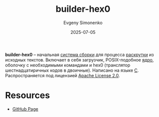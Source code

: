 :PROPERTIES:
:ID:       e47701d4-ff19-464a-8b7d-02f54e691165
:END:
#+TITLE: builder-hex0
#+AUTHOR: Evgeny Simonenko
#+LANGUAGE: Russian
#+LICENSE: CC BY-SA 4.0
#+DATE: 2025-07-05
#+FILETAGS: :bootstrap:

*builder-hex0* -- начальная [[id:20fa75b8-0a97-48fd-82ad-8d737a16cf6f][система сборки]] для процесса [[id:e6af0c71-ad5f-4507-9b9f-474b13e87d6d][раскрутки]] из исходных текстов. Включает в себя загрузчик, POSIX-подобное [[id:d9e133f6-7d8d-40ee-a58d-e99080be4f3d][ядро]], оболочку с необходимыми командами и hex0 (транслятор шестнадцатиричных кодов в двоичные). Написано на языке [[id:ce679fa3-32dc-44ff-876d-b5f150096992][C]]. Распространяется под лицензией [[id:08533ad8-83e1-4aac-bc71-3bf60d141e20][Apache License 2.0]].

* Resources

- [[https://github.com/ironmeld/builder-hex0][GitHub Page]]
